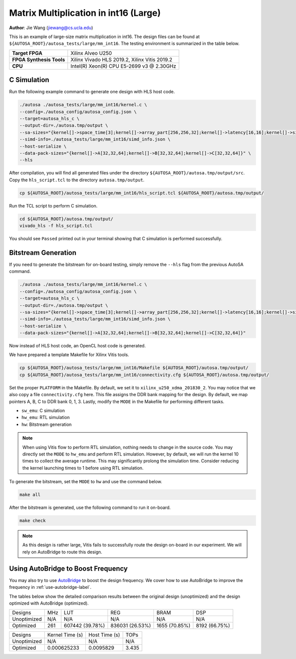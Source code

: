 Matrix Multiplication in int16 (Large)
======================================

**Author**: Jie Wang (jiewang@cs.ucla.edu)

This is an example of large-size matrix multiplication in int16.
The design files can be found at ``${AUTOSA_ROOT}/autosa_tests/large/mm_int16``.
The testing environment is summarized in the table below.

+--------------------------+-----------------------------------------------+
| **Target FPGA**          | Xilinx Alveo U250                             |
+--------------------------+-----------------------------------------------+
| **FPGA Synthesis Tools** | Xilinx Vivado HLS 2019.2, Xilinx Vitis 2019.2 |
+--------------------------+-----------------------------------------------+
| **CPU**                  | Intel(R) Xeon(R) CPU E5-2699 v3 @ 2.30GHz     |
+--------------------------+-----------------------------------------------+

C Simulation
------------

Run the following example command to generate one design with HLS host code.

.. code:: bash

    ./autosa ./autosa_tests/large/mm_int16/kernel.c \
    --config=./autosa_config/autosa_config.json \
    --target=autosa_hls_c \
    --output-dir=./autosa.tmp/output \
    --sa-sizes="{kernel[]->space_time[3];kernel[]->array_part[256,256,32];kernel[]->latency[16,16];kernel[]->simd[32]}" \
    --simd-info=./autosa_tests/large/mm_int16/simd_info.json \
    --host-serialize \
    --data-pack-sizes="{kernel[]->A[32,32,64];kernel[]->B[32,32,64];kernel[]->C[32,32,64]}" \
    --hls

After compilation, you will find all generated files under the directory 
``${AUTOSA_ROOT}/autosa.tmp/output/src``. 
Copy the ``hls_script.tcl`` to the directory ``autosa.tmp/output``.

.. code:: bash

    cp ${AUTOSA_ROOT}/autosa_tests/large/mm_int16/hls_script.tcl ${AUTOSA_ROOT}/autosa.tmp/output/

Run the TCL script to perform C simulation.

.. code:: bash

    cd ${AUTOSA_ROOT}/autosa.tmp/output/
    vivado_hls -f hls_script.tcl

You should see ``Passed`` printed out in your terminal showing that 
C simulation is performed successfully.   

Bitstream Generation
--------------------

If you need to generate the bitstream for on-board testing, simply remove the ``--hls``
flag from the previous AutoSA command.

.. code:: bash

    ./autosa ./autosa_tests/large/mm_int16/kernel.c \
    --config=./autosa_config/autosa_config.json \
    --target=autosa_hls_c \
    --output-dir=./autosa.tmp/output \
    --sa-sizes="{kernel[]->space_time[3];kernel[]->array_part[256,256,32];kernel[]->latency[16,16];kernel[]->simd[32]}" \
    --simd-info=./autosa_tests/large/mm_int16/simd_info.json \
    --host-serialize \
    --data-pack-sizes="{kernel[]->A[32,32,64];kernel[]->B[32,32,64];kernel[]->C[32,32,64]}"

Now instead of HLS host code, an OpenCL host code is generated.   

We have prepared a template Makefile for Xilinx Vitis tools.

.. code:: bash

    cp ${AUTOSA_ROOT}/autosa_tests/large/mm_int16/Makefile ${AUTOSA_ROOT}/autosa.tmp/output/
    cp ${AUTOSA_ROOT}/autosa_tests/large/mm_int16/connectivity.cfg ${AUTOSA_ROOT}/autosa.tmp/output/

Set the proper ``PLATFORM`` in the Makefile. 
By default, we set it to ``xilinx_u250_xdma_201830_2``.
You may notice that we also copy a file ``connectivity.cfg`` here.
This file assigns the DDR bank mapping for the design. 
By default, we map pointers A, B, C to DDR bank 0, 1, 3.
Lastly, modify the ``MODE`` in the Makefile for performing different tasks.

* ``sw_emu``: C simulation
* ``hw_emu``: RTL simulation
* ``hw``: Bitstream generation

.. note:: 

    When using Vitis flow to perform RTL simulation, nothing needs to change in the source code.
    You may directly set the ``MODE`` to ``hw_emu`` and perform RTL simulation.
    However, by default, we will run the kernel 10 times to collect the average runtime.
    This may significantly prolong the simulation time. Consider reducing the kernel
    launching times to 1 before using RTL simulation.

To generate the bitstream, set the ``MODE`` to ``hw`` and use the command below.

.. code:: bash

    make all

After the bitstream is generated,
use the following command to run it on-board.    

.. code:: bash

    make check

.. note::
    
    As this design is rather large, Vitis fails to successfully route the design on-board
    in our experiment.
    We will rely on AutoBridge to route this design. 

Using AutoBridge to Boost Frequency
-----------------------------------

You may also try to use `AutoBridge <https://github.com/Licheng-Guo/AutoBridge>`_ 
to boost the design frequency.
We cover how to use AutoBridge to improve the frequency in :ref:`use-autobridge-label`.

The tables below show the detailed comparison results between the original design 
(unoptimized) and the design optimized with AutoBridge (optimized).

+-------------+-----+-----------------+------------------+--------------+---------------+
| Designs     | MHz | LUT             | REG              | BRAM         | DSP           |
+-------------+-----+-----------------+------------------+--------------+---------------+
| Unoptimized | N/A | N/A             | N/A              | N/A          | N/A           |
+-------------+-----+-----------------+------------------+--------------+---------------+
| Optimized   | 261 | 607442 (39.78%) | 836031 (26.53%)  | 1655 (70.85%)| 8192 (66.75%) |
+-------------+-----+-----------------+------------------+--------------+---------------+

+-------------+-----------------+---------------+---------+
| Designs     | Kernel Time (s) | Host Time (s) | TOPs    |
+-------------+-----------------+---------------+---------+
| Unoptimized | N/A             | N/A           | N/A     |
+-------------+-----------------+---------------+---------+
| Optimized   | 0.000625233     | 0.0095829     | 3.435   |
+-------------+-----------------+---------------+---------+